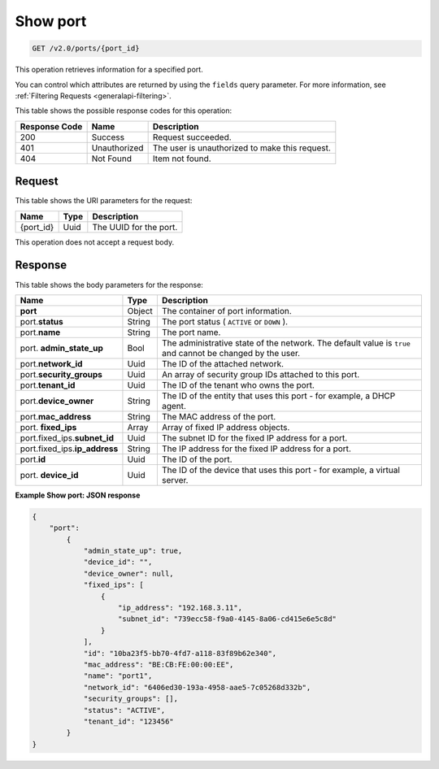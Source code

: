 ..  _get-show-port-v2.0-ports-port-id:

Show port
~~~~~~~~~

.. code::

    GET /v2.0/ports/{port_id}

This operation retrieves information for a specified port.

You can control which attributes are returned by using the ``fields`` query
parameter. For more information, see
:ref:`Filtering Requests <generalapi-filtering>`.


This table shows the possible response codes for this operation:


+--------------------------+-------------------------+-------------------------+
|Response Code             |Name                     |Description              |
+==========================+=========================+=========================+
|200                       |Success                  |Request succeeded.       |
+--------------------------+-------------------------+-------------------------+
|401                       |Unauthorized             |The user is unauthorized |
|                          |                         |to make this request.    |
+--------------------------+-------------------------+-------------------------+
|404                       |Not Found                |Item not found.          |
+--------------------------+-------------------------+-------------------------+


Request
-------

This table shows the URI parameters for the request:

+--------------------------+-------------------------+-------------------------+
|Name                      |Type                     |Description              |
+==========================+=========================+=========================+
|{port_id}                 |Uuid                     |The UUID for the port.   |
+--------------------------+-------------------------+-------------------------+

This operation does not accept a request body.

Response
--------


This table shows the body parameters for the response:

+------------------------------+-----------------------+-----------------------+
|Name                          |Type                   |Description            |
+==============================+=======================+=======================+
|**port**                      |Object                 |The container of port  |
|                              |                       |information.           |
+------------------------------+-----------------------+-----------------------+
|port.\ **status**             |String                 |The port status (      |
|                              |                       |``ACTIVE`` or ``DOWN`` |
|                              |                       |).                     |
+------------------------------+-----------------------+-----------------------+
|port.\ **name**               |String                 |The port name.         |
+------------------------------+-----------------------+-----------------------+
|port.\  **admin_state_up**    |Bool                   |The administrative     |
|                              |                       |state of the network.  |
|                              |                       |The default value is   |
|                              |                       |``true`` and cannot be |
|                              |                       |changed by the user.   |
+------------------------------+-----------------------+-----------------------+
|port.\ **network_id**         |Uuid                   |The ID of the attached |
|                              |                       |network.               |
+------------------------------+-----------------------+-----------------------+
|port.\ **security_groups**    |Uuid                   |An array of security   |
|                              |                       |group IDs attached to  |
|                              |                       |this port.             |
+------------------------------+-----------------------+-----------------------+
|port.\ **tenant_id**          |Uuid                   |The ID of the tenant   |
|                              |                       |who owns the port.     |
+------------------------------+-----------------------+-----------------------+
|port.\ **device_owner**       |String                 |The ID of the entity   |
|                              |                       |that uses this port -  |
|                              |                       |for example, a DHCP    |
|                              |                       |agent.                 |
+------------------------------+-----------------------+-----------------------+
|port.\ **mac_address**        |String                 |The MAC address of the |
|                              |                       |port.                  |
+------------------------------+-----------------------+-----------------------+
|port.\  **fixed_ips**         |Array                  |Array of fixed IP      |
|                              |                       |address objects.       |
+------------------------------+-----------------------+-----------------------+
|port.fixed_ips.\              |Uuid                   |The subnet ID for the  |
|**subnet_id**                 |                       |fixed IP address for a |
|                              |                       |port.                  |
+------------------------------+-----------------------+-----------------------+
|port.fixed_ips.\              |String                 |The IP address for the |
|**ip_address**                |                       |fixed IP address for a |
|                              |                       |port.                  |
+------------------------------+-----------------------+-----------------------+
|port.\ **id**                 |Uuid                   |The ID of the port.    |
+------------------------------+-----------------------+-----------------------+
|port.\  **device_id**         |Uuid                   |The ID of the device   |
|                              |                       |that uses this port -  |
|                              |                       |for example, a virtual |
|                              |                       |server.                |
+------------------------------+-----------------------+-----------------------+


**Example Show port: JSON response**


.. code::

   {
       "port":
           {
               "admin_state_up": true,
               "device_id": "",
               "device_owner": null,
               "fixed_ips": [
                   {
                       "ip_address": "192.168.3.11",
                       "subnet_id": "739ecc58-f9a0-4145-8a06-cd415e6e5c8d"
                   }
               ],
               "id": "10ba23f5-bb70-4fd7-a118-83f89b62e340",
               "mac_address": "BE:CB:FE:00:00:EE",
               "name": "port1",
               "network_id": "6406ed30-193a-4958-aae5-7c05268d332b",
               "security_groups": [],
               "status": "ACTIVE",
               "tenant_id": "123456"
           }
   }




